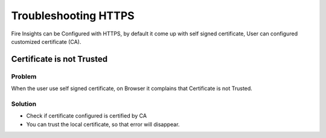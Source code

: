 Troubleshooting HTTPS
=============

Fire Insights can be Configured with HTTPS, by default it come up with self signed certificate, User can configured customized certificate (CA).

Certificate is not Trusted
-----

Problem
+++++

When the user use self signed certificate, on Browser it complains that Certificate is not Trusted.

Solution
+++++

- Check if certificate configured is certified by CA
- You can trust the local certificate, so that error will disappear.
